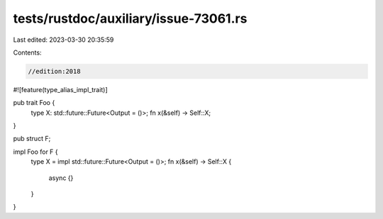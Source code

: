 tests/rustdoc/auxiliary/issue-73061.rs
======================================

Last edited: 2023-03-30 20:35:59

Contents:

.. code-block:: rs

    //edition:2018

#![feature(type_alias_impl_trait)]

pub trait Foo {
    type X: std::future::Future<Output = ()>;
    fn x(&self) -> Self::X;
}

pub struct F;

impl Foo for F {
    type X = impl std::future::Future<Output = ()>;
    fn x(&self) -> Self::X {
        async {}
    }
}


